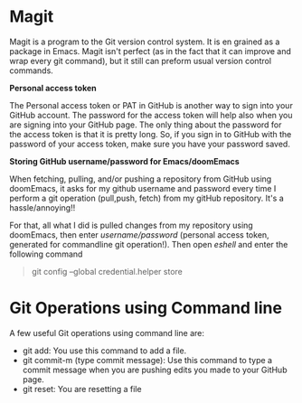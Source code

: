 * Magit

Magit is a program to the Git version control system. It is en grained as a package in Emacs. Magit isn't perfect (as in the fact that it can improve and wrap every git command), but it still can preform usual version control commands.

*Personal access token*

The Personal access token or PAT in GitHub is another way to sign into your GitHub account. The password for the access token will help also when you are signing into your GitHub page. The only thing about the password for the access token is that it is pretty long. So, if you sign in to GitHub with the password of your access token, make sure you have your password saved.

*Storing GitHub username/password for Emacs/doomEmacs*

When fetching, pulling, and/or pushing a repository from GitHub using doomEmacs, it asks for my github username and password every time I perform a git operation (pull,push, fetch) from my gitHub repository. It's a hassle/annoying!!

For that, all what I did is pulled changes from my repository using doomEmacs, then enter  /username/password/ (personal access token, generated for commandline git operation!). Then open /eshell/ and enter the following command

#+begin_quote
git config --global credential.helper store
#+end_quote


* Git Operations using Command line
A few useful Git operations using command line are:
 - git add: You use this command to add a file.
 - git commit-m (type commit message): Use this command to type a commit message when you are pushing edits you made to your GitHub page.
 - git reset: You are resetting a file
